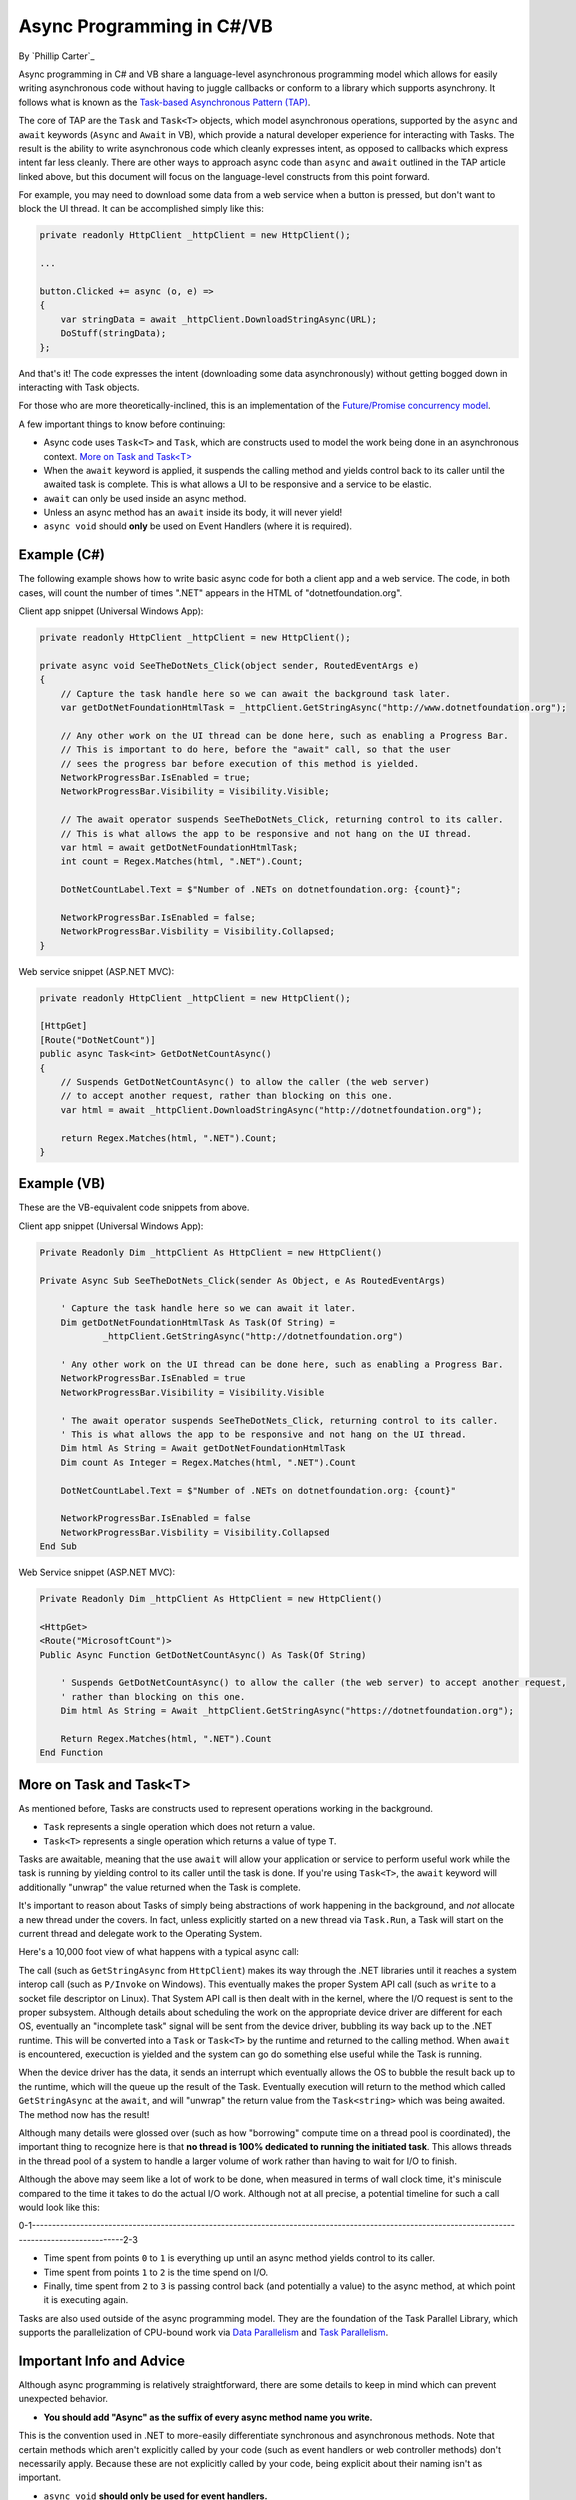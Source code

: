 Async Programming in C#/VB
==========================
By `Phillip Carter`_

Async programming in C# and VB share a language-level asynchronous programming model which allows for easily writing asynchronous code without having to juggle callbacks or conform to a library which supports asynchrony.  It follows what is known as the `Task-based Asynchronous Pattern (TAP) <https://msdn.microsoft.com/en-us/library/hh873175(v=vs.110).aspx>`_.

The core of TAP are the ``Task`` and ``Task<T>`` objects, which model asynchronous operations, supported by the ``async`` and ``await`` keywords (``Async`` and ``Await`` in VB), which provide a natural developer experience for interacting with Tasks.  The result is the ability to write asynchronous code which cleanly expresses intent, as opposed to callbacks which express intent far less cleanly.  There are other ways to approach async code than ``async`` and ``await`` outlined in the TAP article linked above, but this document will focus on the language-level constructs from this point forward.

For example, you may need to download some data from a web service when a button is pressed, but don't want to block the UI thread.  It can be accomplished simply like this:

.. code-block:: c#

	private readonly HttpClient _httpClient = new HttpClient();

	...

	button.Clicked += async (o, e) =>
	{
	    var stringData = await _httpClient.DownloadStringAsync(URL);
	    DoStuff(stringData);
	};

And that's it!  The code expresses the intent (downloading some data asynchronously) without getting bogged down in interacting with Task objects.

For those who are more theoretically-inclined, this is an implementation of the `Future/Promise concurrency model <https://en.wikipedia.org/wiki/Futures_and_promises>`_.

A few important things to know before continuing:

* Async code uses ``Task<T>`` and ``Task``, which are constructs used to model the work being done in an asynchronous context.  `More on Task and Task<T>`_
* When the ``await`` keyword is applied, it suspends the calling method and yields control back to its caller until the awaited task is complete.  This is what allows a UI to be responsive and a service to be elastic.
* ``await`` can only be used inside an async method.
* Unless an async method has an ``await`` inside its body, it will never yield!
* ``async void`` should **only** be used on Event Handlers (where it is required).

Example (C#)
------------

The following example shows how to write basic async code for both a client app and a web service.  The code, in both cases, will count the number of times ".NET" appears in the HTML of "dotnetfoundation.org".

Client app snippet (Universal Windows App):

.. code-block:: c#

	private readonly HttpClient _httpClient = new HttpClient();

	private async void SeeTheDotNets_Click(object sender, RoutedEventArgs e)
	{
	    // Capture the task handle here so we can await the background task later.
	    var getDotNetFoundationHtmlTask = _httpClient.GetStringAsync("http://www.dotnetfoundation.org");

	    // Any other work on the UI thread can be done here, such as enabling a Progress Bar.
	    // This is important to do here, before the "await" call, so that the user
	    // sees the progress bar before execution of this method is yielded.
	    NetworkProgressBar.IsEnabled = true;
	    NetworkProgressBar.Visibility = Visibility.Visible;

	    // The await operator suspends SeeTheDotNets_Click, returning control to its caller.
	    // This is what allows the app to be responsive and not hang on the UI thread.
	    var html = await getDotNetFoundationHtmlTask;
	    int count = Regex.Matches(html, ".NET").Count;

	    DotNetCountLabel.Text = $"Number of .NETs on dotnetfoundation.org: {count}";

	    NetworkProgressBar.IsEnabled = false;
	    NetworkProgressBar.Visbility = Visibility.Collapsed;
	}

Web service snippet (ASP.NET MVC):

.. code-block:: c#

	private readonly HttpClient _httpClient = new HttpClient();

	[HttpGet]
	[Route("DotNetCount")]
	public async Task<int> GetDotNetCountAsync()
	{
	    // Suspends GetDotNetCountAsync() to allow the caller (the web server)
	    // to accept another request, rather than blocking on this one.
	    var html = await _httpClient.DownloadStringAsync("http://dotnetfoundation.org");

	    return Regex.Matches(html, ".NET").Count;
	}

Example (VB)
------------

These are the VB-equivalent code snippets from above.

Client app snippet (Universal Windows App):

.. code-block:: vb.net

	Private Readonly Dim _httpClient As HttpClient = new HttpClient()

	Private Async Sub SeeTheDotNets_Click(sender As Object, e As RoutedEventArgs)

	    ' Capture the task handle here so we can await it later.
	    Dim getDotNetFoundationHtmlTask As Task(Of String) =
		    _httpClient.GetStringAsync("http://dotnetfoundation.org")

	    ' Any other work on the UI thread can be done here, such as enabling a Progress Bar.
	    NetworkProgressBar.IsEnabled = true
	    NetworkProgressBar.Visibility = Visibility.Visible

	    ' The await operator suspends SeeTheDotNets_Click, returning control to its caller.
	    ' This is what allows the app to be responsive and not hang on the UI thread.
	    Dim html As String = Await getDotNetFoundationHtmlTask
	    Dim count As Integer = Regex.Matches(html, ".NET").Count

	    DotNetCountLabel.Text = $"Number of .NETs on dotnetfoundation.org: {count}"

	    NetworkProgressBar.IsEnabled = false
	    NetworkProgressBar.Visbility = Visibility.Collapsed
	End Sub

Web Service snippet (ASP.NET MVC):

.. code-block:: vb.net

	Private Readonly Dim _httpClient As HttpClient = new HttpClient()

	<HttpGet>
	<Route("MicrosoftCount")>
	Public Async Function GetDotNetCountAsync() As Task(Of String)

	    ' Suspends GetDotNetCountAsync() to allow the caller (the web server) to accept another request,
	    ' rather than blocking on this one.
	    Dim html As String = Await _httpClient.GetStringAsync("https://dotnetfoundation.org");

	    Return Regex.Matches(html, ".NET").Count
	End Function

More on Task and Task<T>
------------------------

As mentioned before, Tasks are constructs used to represent operations working in the background.

* ``Task`` represents a single operation which does not return a value.
* ``Task<T>`` represents a single operation which returns a value of type ``T``.

Tasks are awaitable, meaning that the use ``await`` will allow your application or service to perform useful work while the task is running by yielding control to its caller until the task is done.  If you're using ``Task<T>``, the ``await`` keyword will additionally "unwrap" the value returned when the Task is complete.

It's important to reason about Tasks of simply being abstractions of work happening in the background, and *not* allocate a new thread under the covers.  In fact, unless explicitly started on a new thread via ``Task.Run``, a Task will start on the current thread and delegate work to the Operating System.

Here's a 10,000 foot view of what happens with a typical async call:

The call (such as ``GetStringAsync`` from ``HttpClient``) makes its way through the .NET libraries until it reaches a system interop call (such as ``P/Invoke`` on Windows).  This eventually makes the proper System API call (such as ``write`` to a socket file descriptor on Linux).  That System API call is then dealt with in the kernel, where the I/O request is sent to the proper subsystem.  Although details about scheduling the work on the appropriate device driver are different for each OS, eventually an "incomplete task" signal will be sent from the device driver, bubbling its way back up to the .NET runtime.  This will be converted into a ``Task`` or ``Task<T>`` by the runtime and returned to the calling method.  When ``await`` is encountered, execuction is yielded and the system can go do something else useful while the Task is running.

When the device driver has the data, it sends an interrupt which eventually allows the OS to bubble the result back up to the runtime, which will the queue up the result of the Task.  Eventually execution will return to the method which called ``GetStringAsync`` at the ``await``, and will "unwrap" the return value from the ``Task<string>`` which was being awaited.  The method now has the result!

Although many details were glossed over (such as how "borrowing" compute time on a thread pool is coordinated), the important thing to recognize here is that **no thread is 100% dedicated to running the initiated task**.  This allows threads in the thread pool of a system to handle a larger volume of work rather than having to wait for I/O to finish.

Although the above may seem like a lot of work to be done, when measured in terms of wall clock time, it's miniscule compared to the time it takes to do the actual I/O work.  Although not at all precise, a potential timeline for such a call would look like this:

0-1--------------------------------------------------------------------------------------------------------------------------------------------------2-3

* Time spent from points ``0`` to ``1`` is everything up until an async method yields control to its caller.

* Time spent from points ``1`` to ``2`` is the time spend on I/O.

* Finally, time spent from ``2`` to ``3`` is passing control back (and potentially a value) to the async method, at which point it is executing again.

Tasks are also used outside of the async programming model.  They are the foundation of the Task Parallel Library, which supports the parallelization of CPU-bound work via `Data Parallelism <https://msdn.microsoft.com/en-us/library/dd537608(v=vs.110).aspx>`_ and `Task Parallelism <https://msdn.microsoft.com/en-us/library/dd537609(v=vs.110).aspx>`_.

Important Info and Advice
-------------------------

Although async programming is relatively straightforward, there are some details to keep in mind which can prevent unexpected behavior.

* **You should add "Async" as the suffix of every async method name you write.**

This is the convention used in .NET to more-easily differentiate synchronous and asynchronous methods.  Note that certain methods which aren't explicitly called by your code (such as event handlers or web controller methods) don't necessarily apply.  Because these are not explicitly called by your code, being explicit about their naming isn't as important.

* ``async void`` **should only be used for event handlers.**

It's the only way to allow asynchronous event handlers to work because events do not have return types (thus cannot make use of ``Task`` and ``Task<T>``).  Any other use of ``async void``does not follow the Task-based model and can be challenging to use, such as:

    * Exceptions thrown in an ``async void`` method can't be caught outside of that method.

    * ``async void`` methods are very difficult to test.

    * ``async void`` methods can cause bad side effects if the caller isn't expecting them to be async.

* **Tread carefully when using async lambdas in LINQ expressions**

Lambda expressions in LINQ use deferred execution, meaning code could end up executing at a time when you're not expecting it to.  The introduction of blocking tasks into this can easily result in a deadlock if not written correctly.  Additionally, the nesting of asynchronous code like this can also make it more difficult to reason about the execution of the code.  Async and LINQ are powerful, but should be used together as carefully and clearly as possible.

* **Write code that awaits Tasks in a non-blocking manner**

Blocking the current thread as a means to wait for a Task to complete can result in deadlocks and blocked context threads, and can require significantly more complex error-handling.  The following table provides guidance on how to deal with waiting for Tasks in a non-blocking way:

====================== ================================= =======================
Use this...            Instead of this...                When wishing to do this
====================== ================================= =======================
``await``              ``Task.Wait`` or ``Task.Result``  Retrieving the result of a background task
``await Task.WhenAny`` ``Task.WaitAny``                  Waiting for any task to complete
``await Task.WhenAll`` ``Task.WaitAll``                  Waiting for all tasks to complete
``await Task.Delay``   ``Thread.Sleep``                  Waiting for a period of time
====================== ================================= =======================

* **Write less stateful code**

Don't depend on the state of global objects or the execution of certain methods.  Instead, depend only on the return values of methods.  Why?

	* Code will be easier to reason about.
	* Code will be easier to test.
	* Mixing async and synchronous code is far simpler.
	* Race conditions can typically be avoided altogether.
	* Depending on return values makes coordinating async code simple.
	* (Bonus) it works really well with dependency injection.

A recommended goal is to achieve complete or near-complete `Referential Transparency <https://en.wikipedia.org/wiki/Referential_transparency_(computer_science)>`_ in your code.  Doing so will result in an extremely predictable, testable, and maintainable codebase.

More Information
----------------
* `Async/Await Reference Docs <https://msdn.microsoft.com/en-us/library/hh191443.aspx>`_
* `Tasks and the Task Parallel Library <https://msdn.microsoft.com/en-us/library/dd460717(v=vs.110).aspx>`_
